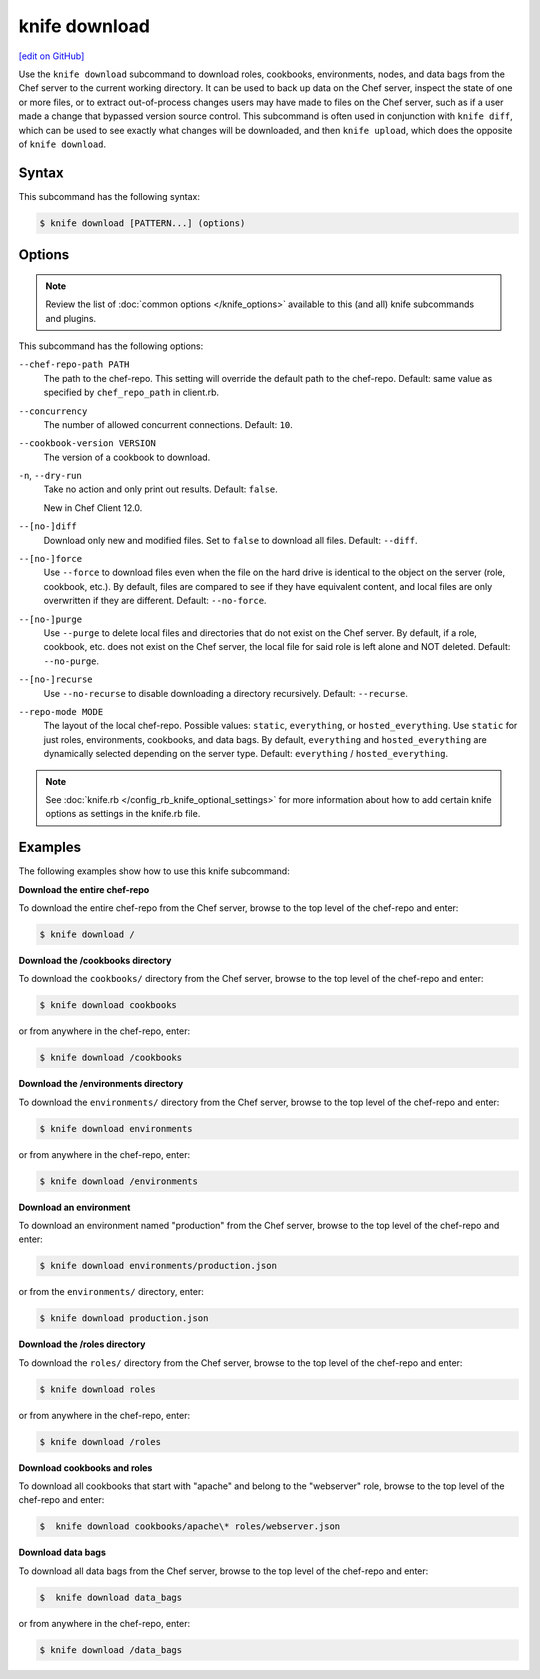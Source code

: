=====================================================
knife download
=====================================================
`[edit on GitHub] <https://github.com/chef/chef-web-docs/blob/master/chef_master/source/knife_download.rst>`__

.. tag knife_download_summary

Use the ``knife download`` subcommand to download roles, cookbooks, environments, nodes, and data bags from the Chef server to the current working directory. It can be used to back up data on the Chef server, inspect the state of one or more files, or to extract out-of-process changes users may have made to files on the Chef server, such as if a user made a change that bypassed version source control. This subcommand is often used in conjunction with ``knife diff``, which can be used to see exactly what changes will be downloaded, and then ``knife upload``, which does the opposite of ``knife download``.

.. end_tag

Syntax
=====================================================
This subcommand has the following syntax:

.. code-block:: bash

   $ knife download [PATTERN...] (options)

Options
=====================================================
.. note:: .. tag knife_common_see_common_options_link

          Review the list of :doc:`common options </knife_options>` available to this (and all) knife subcommands and plugins.

          .. end_tag

This subcommand has the following options:

``--chef-repo-path PATH``
   The path to the chef-repo. This setting will override the default path to the chef-repo. Default: same value as specified by ``chef_repo_path`` in client.rb.

``--concurrency``
   The number of allowed concurrent connections. Default: ``10``.

``--cookbook-version VERSION``
   The version of a cookbook to download.

``-n``, ``--dry-run``
   Take no action and only print out results. Default: ``false``.

   New in Chef Client 12.0.

``--[no-]diff``
   Download only new and modified files. Set to ``false`` to download all files. Default: ``--diff``.

``--[no-]force``
   Use ``--force`` to download files even when the file on the hard drive is identical to the object on the server (role, cookbook, etc.). By default, files are compared to see if they have equivalent content, and local files are only overwritten if they are different. Default: ``--no-force``.

``--[no-]purge``
   Use ``--purge`` to delete local files and directories that do not exist on the Chef server. By default, if a role, cookbook, etc. does not exist on the Chef server, the local file for said role is left alone and NOT deleted. Default: ``--no-purge``.

``--[no-]recurse``
   Use ``--no-recurse`` to disable downloading a directory recursively. Default: ``--recurse``.

``--repo-mode MODE``
   The layout of the local chef-repo. Possible values: ``static``, ``everything``, or ``hosted_everything``. Use ``static`` for just roles, environments, cookbooks, and data bags. By default, ``everything`` and ``hosted_everything`` are dynamically selected depending on the server type. Default: ``everything`` / ``hosted_everything``.

.. note:: .. tag knife_common_see_all_config_options

          See :doc:`knife.rb </config_rb_knife_optional_settings>` for more information about how to add certain knife options as settings in the knife.rb file.

          .. end_tag

Examples
=====================================================
The following examples show how to use this knife subcommand:

**Download the entire chef-repo**

To download the entire chef-repo from the Chef server, browse to the top level of the chef-repo and enter:

.. code-block:: bash

   $ knife download /

**Download the /cookbooks directory**

To download the ``cookbooks/`` directory from the Chef server, browse to the top level of the chef-repo and enter:

.. code-block:: bash

   $ knife download cookbooks

or from anywhere in the chef-repo, enter:

.. code-block:: bash

   $ knife download /cookbooks

**Download the /environments directory**

To download the ``environments/`` directory from the Chef server, browse to the top level of the chef-repo and enter:

.. code-block:: bash

   $ knife download environments

or from anywhere in the chef-repo, enter:

.. code-block:: bash

   $ knife download /environments

**Download an environment**

To download an environment named "production" from the Chef server, browse to the top level of the chef-repo and enter:

.. code-block:: bash

   $ knife download environments/production.json

or from the ``environments/`` directory, enter:

.. code-block:: bash

   $ knife download production.json

**Download the /roles directory**

To download the ``roles/`` directory from the Chef server, browse to the top level of the chef-repo and enter:

.. code-block:: bash

   $ knife download roles

or from anywhere in the chef-repo, enter:

.. code-block:: bash

   $ knife download /roles

**Download cookbooks and roles**

To download all cookbooks that start with "apache" and belong to the "webserver" role, browse to the top level of the chef-repo and enter:

.. code-block:: bash

   $  knife download cookbooks/apache\* roles/webserver.json

**Download data bags**

To download all data bags from the Chef server, browse to the top level of the chef-repo and enter:

.. code-block:: bash

   $  knife download data_bags

or from anywhere in the chef-repo, enter:

.. code-block:: bash

   $ knife download /data_bags
   
